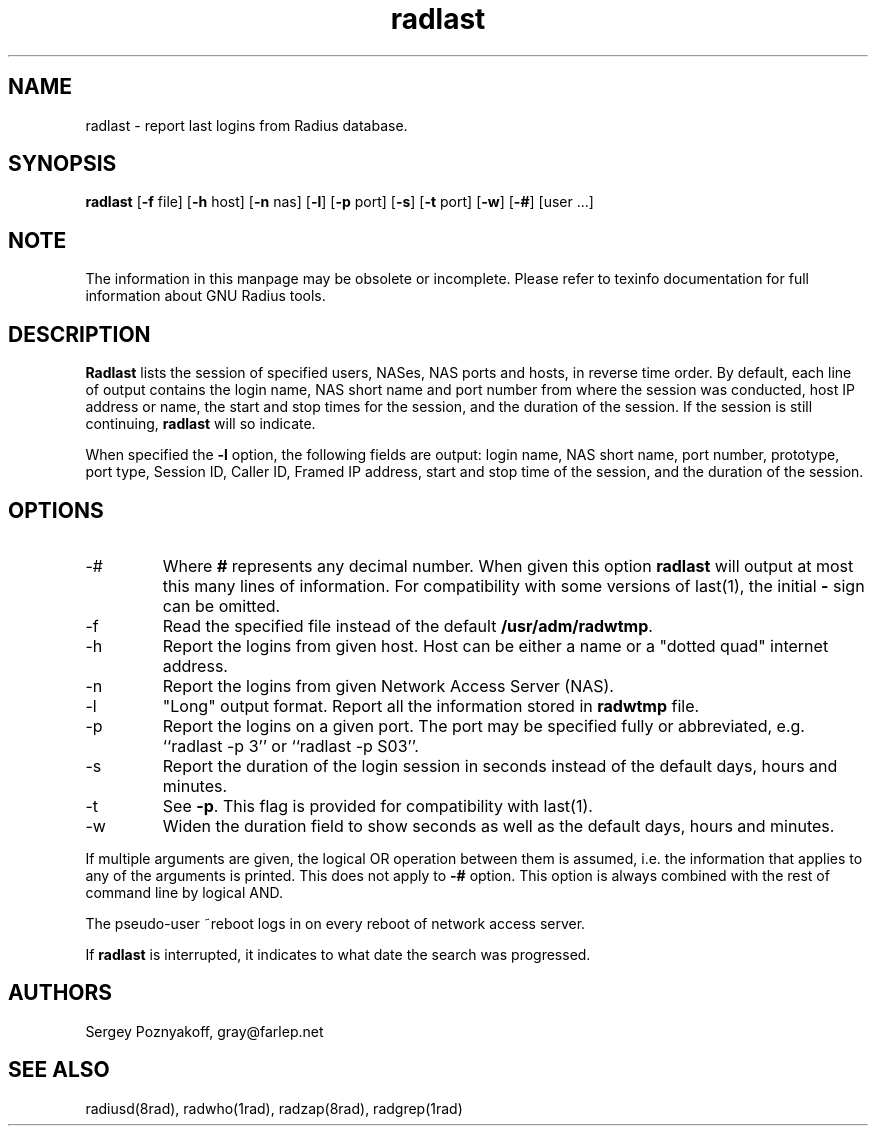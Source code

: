 .\" $Id$
.ds RD /etc/raddb
.ds RL /usr/adm
.ds RP /etc/raddb
.TH radlast 1 "March 10, 2000" "FSF"
.SH NAME
radlast - report last logins from Radius database.
.SH SYNOPSIS
\fBradlast\fR
[\fB-f\fR file]
[\fB-h\fR host]
[\fB-n\fR nas]
[\fB-l\fR]
[\fB-p\fR port]
[\fB-s\fR]
[\fB-t\fR port]
[\fB-w\fR]
[\fB-#\fR]
[user ...]
.SH NOTE
The information in this manpage may be obsolete or incomplete. Please
refer to texinfo documentation for full information about GNU Radius
tools.
.SH DESCRIPTION
\fBRadlast\fR lists the session of specified users, NASes, NAS ports
and hosts, in reverse time order. By default, each line of output
contains the login name, NAS short name and port number from where the
session was conducted, host IP address or name, the start and stop
times for the session, and the duration of the session. If the session
is still continuing, \fBradlast\fR will so indicate.
.PP
When specified the \fB-l\fR option, the following fields are output:
login name, NAS short name, port number, prototype, port type, Session
ID, Caller ID, Framed IP address, start and stop time of the session,
and the duration of the session.
.SH OPTIONS
.IP -#
Where \fB#\fR represents any decimal number. When given this option
\fBradlast\fR will output at most this many lines of information.
For compatibility with some versions of last(1), the
initial \fB-\fR sign can be omitted.
.IP -f
Read the specified file instead of the default \fB\*(RL/radwtmp\fR.

.IP -h
Report the logins from given host. Host can be either a name or a
"dotted quad" internet address.

.IP -n
Report the logins from given Network Access Server (NAS).

.IP -l
"Long" output format. Report all the information stored in
\fBradwtmp\fR file.

.IP -p
Report the logins on a given port. The port may be specified fully or
abbreviated, e.g. ``radlast -p 3'' or ``radlast -p S03''.

.IP -s
Report the duration of the login session in seconds instead of the
default days, hours and minutes.

.IP -t
See \fB-p\fR. This flag is provided for compatibility with last(1).

.IP -w
Widen the duration field to show seconds as well as the default days,
hours and minutes.

.PP
If multiple arguments are given, the logical OR operation between them
is assumed, i.e. the information that applies to any of the arguments
is printed. This does not apply to \fB-#\fR option. This option is
always combined with the rest of command line by logical AND.
.PP
The pseudo-user ~reboot logs in on every reboot of network access
server.
.PP
If \fBradlast\fR is interrupted, it indicates to what date the search
was progressed.

.SH AUTHORS
Sergey Poznyakoff, gray@farlep.net

.SH SEE ALSO
radiusd(8rad), radwho(1rad), radzap(8rad), radgrep(1rad)
